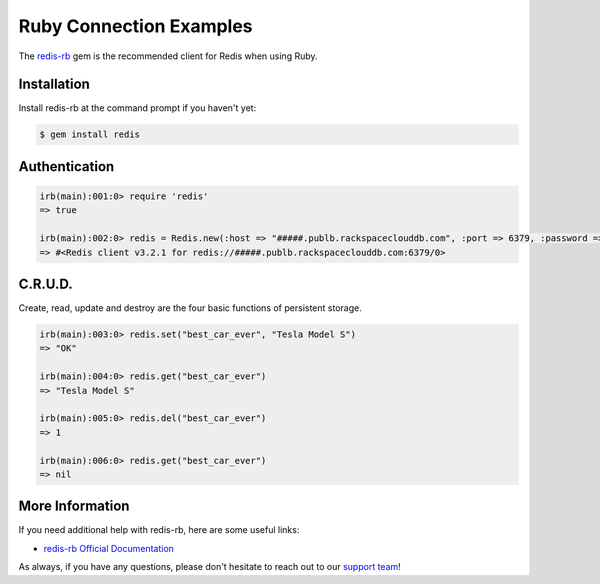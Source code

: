 Ruby Connection Examples
========================

.. |checkmark| unicode:: U+2713

The `redis-rb <https://github.com/redis/redis-rb>`_ gem is the recommended client for Redis when using Ruby.

Installation
------------

Install redis-rb at the command prompt if you haven't yet:

.. code-block:: bash

   $ gem install redis

Authentication
--------------

.. code-block:: ruby

   irb(main):001:0> require 'redis'
   => true

   irb(main):002:0> redis = Redis.new(:host => "#####.publb.rackspaceclouddb.com", :port => 6379, :password => "#####")
   => #<Redis client v3.2.1 for redis://#####.publb.rackspaceclouddb.com:6379/0>

C.R.U.D.
--------

Create, read, update and destroy are the four basic functions of persistent storage.

.. code-block:: ruby

   irb(main):003:0> redis.set("best_car_ever", "Tesla Model S")
   => "OK"

   irb(main):004:0> redis.get("best_car_ever")
   => "Tesla Model S"

   irb(main):005:0> redis.del("best_car_ever")
   => 1

   irb(main):006:0> redis.get("best_car_ever")
   => nil

More Information
----------------

If you need additional help with redis-rb, here are some useful links:

* `redis-rb Official Documentation <http://www.rubydoc.info/github/redis/redis-rb/>`_

As always, if you have any questions, please don't hesitate to reach out to our `support team <mailto:support@objectrocket.com>`_!
